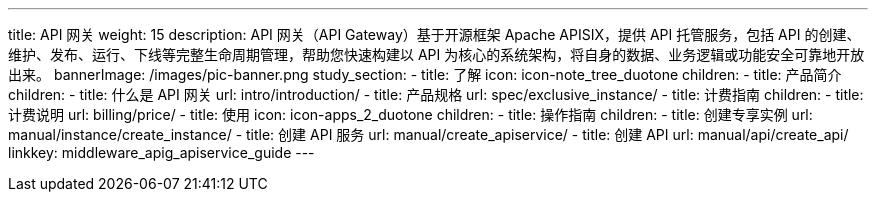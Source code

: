 ---
title: API 网关
weight: 15
description: API 网关（API Gateway）基于开源框架 Apache APISIX，提供 API 托管服务，包括 API
  的创建、维护、发布、运行、下线等完整生命周期管理，帮助您快速构建以 API 为核心的系统架构，将自身的数据、业务逻辑或功能安全可靠地开放出来。
bannerImage: /images/pic-banner.png
study_section:
  - title: 了解
    icon: icon-note_tree_duotone
    children:
      - title: 产品简介
        children:
          - title: 什么是 API 网关
            url: intro/introduction/
          - title: 产品规格
            url: spec/exclusive_instance/
      - title: 计费指南
        children:
          - title: 计费说明
            url: billing/price/
  - title: 使用
    icon: icon-apps_2_duotone
    children:
      - title: 操作指南
        children:
          - title: 创建专享实例
            url: manual/instance/create_instance/
          - title: 创建 API 服务
            url: manual/create_apiservice/
          - title: 创建 API
            url: manual/api/create_api/
linkkey: middleware_apig_apiservice_guide
---

